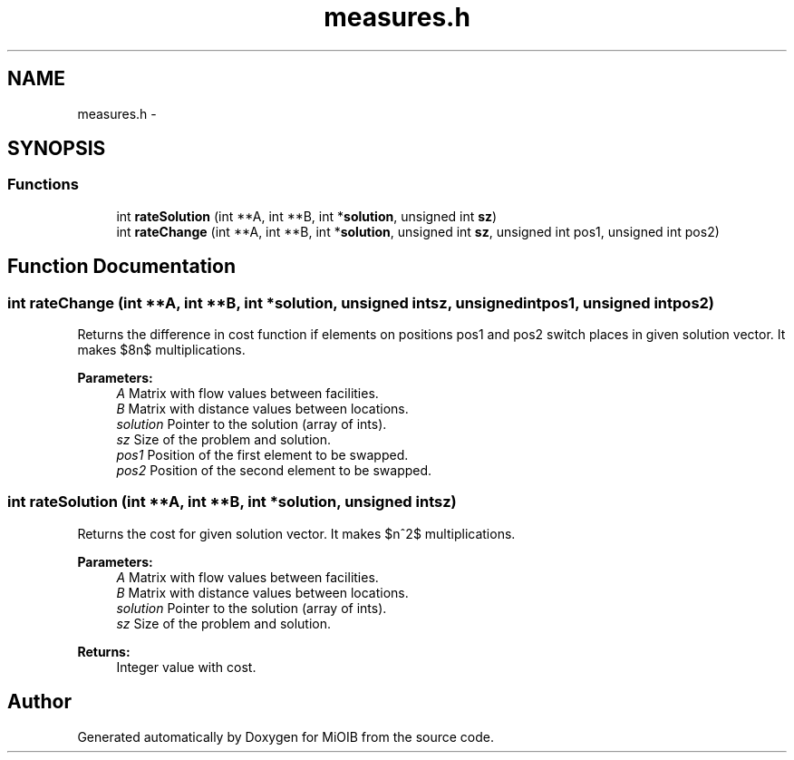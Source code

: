 .TH "measures.h" 3 "Sun Oct 19 2014" "MiOIB" \" -*- nroff -*-
.ad l
.nh
.SH NAME
measures.h \- 
.SH SYNOPSIS
.br
.PP
.SS "Functions"

.in +1c
.ti -1c
.RI "int \fBrateSolution\fP (int **A, int **B, int *\fBsolution\fP, unsigned int \fBsz\fP)"
.br
.ti -1c
.RI "int \fBrateChange\fP (int **A, int **B, int *\fBsolution\fP, unsigned int \fBsz\fP, unsigned int pos1, unsigned int pos2)"
.br
.in -1c
.SH "Function Documentation"
.PP 
.SS "int rateChange (int **A, int **B, int *solution, unsigned intsz, unsigned intpos1, unsigned intpos2)"
Returns the difference in cost function if elements on positions pos1 and pos2 switch places in given solution vector\&. It makes $8n$ multiplications\&. 
.PP
\fBParameters:\fP
.RS 4
\fIA\fP Matrix with flow values between facilities\&. 
.br
\fIB\fP Matrix with distance values between locations\&. 
.br
\fIsolution\fP Pointer to the solution (array of ints)\&. 
.br
\fIsz\fP Size of the problem and solution\&. 
.br
\fIpos1\fP Position of the first element to be swapped\&. 
.br
\fIpos2\fP Position of the second element to be swapped\&. 
.RE
.PP

.SS "int rateSolution (int **A, int **B, int *solution, unsigned intsz)"
Returns the cost for given solution vector\&. It makes $n^2$ multiplications\&. 
.PP
\fBParameters:\fP
.RS 4
\fIA\fP Matrix with flow values between facilities\&. 
.br
\fIB\fP Matrix with distance values between locations\&. 
.br
\fIsolution\fP Pointer to the solution (array of ints)\&. 
.br
\fIsz\fP Size of the problem and solution\&. 
.RE
.PP
\fBReturns:\fP
.RS 4
Integer value with cost\&. 
.RE
.PP

.SH "Author"
.PP 
Generated automatically by Doxygen for MiOIB from the source code\&.
